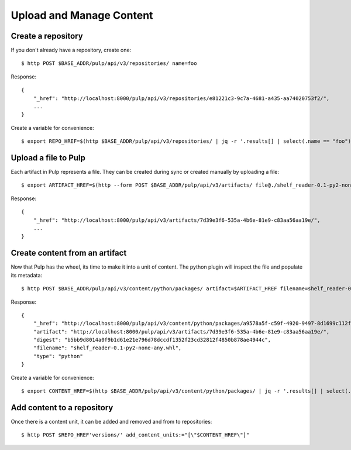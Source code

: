 Upload and Manage Content
=========================

Create a repository
-------------------

If you don't already have a repository, create one::

    $ http POST $BASE_ADDR/pulp/api/v3/repositories/ name=foo

Response::

    {
        "_href": "http://localhost:8000/pulp/api/v3/repositories/e81221c3-9c7a-4681-a435-aa74020753f2/",
        ...
    }

Create a variable for convenience::

    $ export REPO_HREF=$(http $BASE_ADDR/pulp/api/v3/repositories/ | jq -r '.results[] | select(.name == "foo") | ._href')


Upload a file to Pulp
---------------------

Each artifact in Pulp represents a file. They can be created during sync or created manually by uploading a file::

    $ export ARTIFACT_HREF=$(http --form POST $BASE_ADDR/pulp/api/v3/artifacts/ file@./shelf_reader-0.1-py2-none-any.whl | jq -r '._href')

Response::

    {
        "_href": "http://localhost:8000/pulp/api/v3/artifacts/7d39e3f6-535a-4b6e-81e9-c83aa56aa19e/",
        ...
    }


Create content from an artifact
-------------------------------

Now that Pulp has the wheel, its time to make it into a unit of content. The python plugin will
inspect the file and populate its metadata::

    $ http POST $BASE_ADDR/pulp/api/v3/content/python/packages/ artifact=$ARTIFACT_HREF filename=shelf_reader-0.1-py2-none-any.whl

Response::

    {
        "_href": "http://localhost:8000/pulp/api/v3/content/python/packages/a9578a5f-c59f-4920-9497-8d1699c112ff/",
        "artifact": "http://localhost:8000/pulp/api/v3/artifacts/7d39e3f6-535a-4b6e-81e9-c83aa56aa19e/",
        "digest": "b5bb9d8014a0f9b1d61e21e796d78dccdf1352f23cd32812f4850b878ae4944c",
        "filename": "shelf_reader-0.1-py2-none-any.whl",
        "type": "python"
    }

Create a variable for convenience::

    $ export CONTENT_HREF=$(http $BASE_ADDR/pulp/api/v3/content/python/packages/ | jq -r '.results[] | select(.filename == "shelf_reader-0.1-py2-none-any.whl") | ._href')

Add content to a repository
---------------------------

Once there is a content unit, it can be added and removed and from to repositories::

$ http POST $REPO_HREF'versions/' add_content_units:="[\"$CONTENT_HREF\"]"
